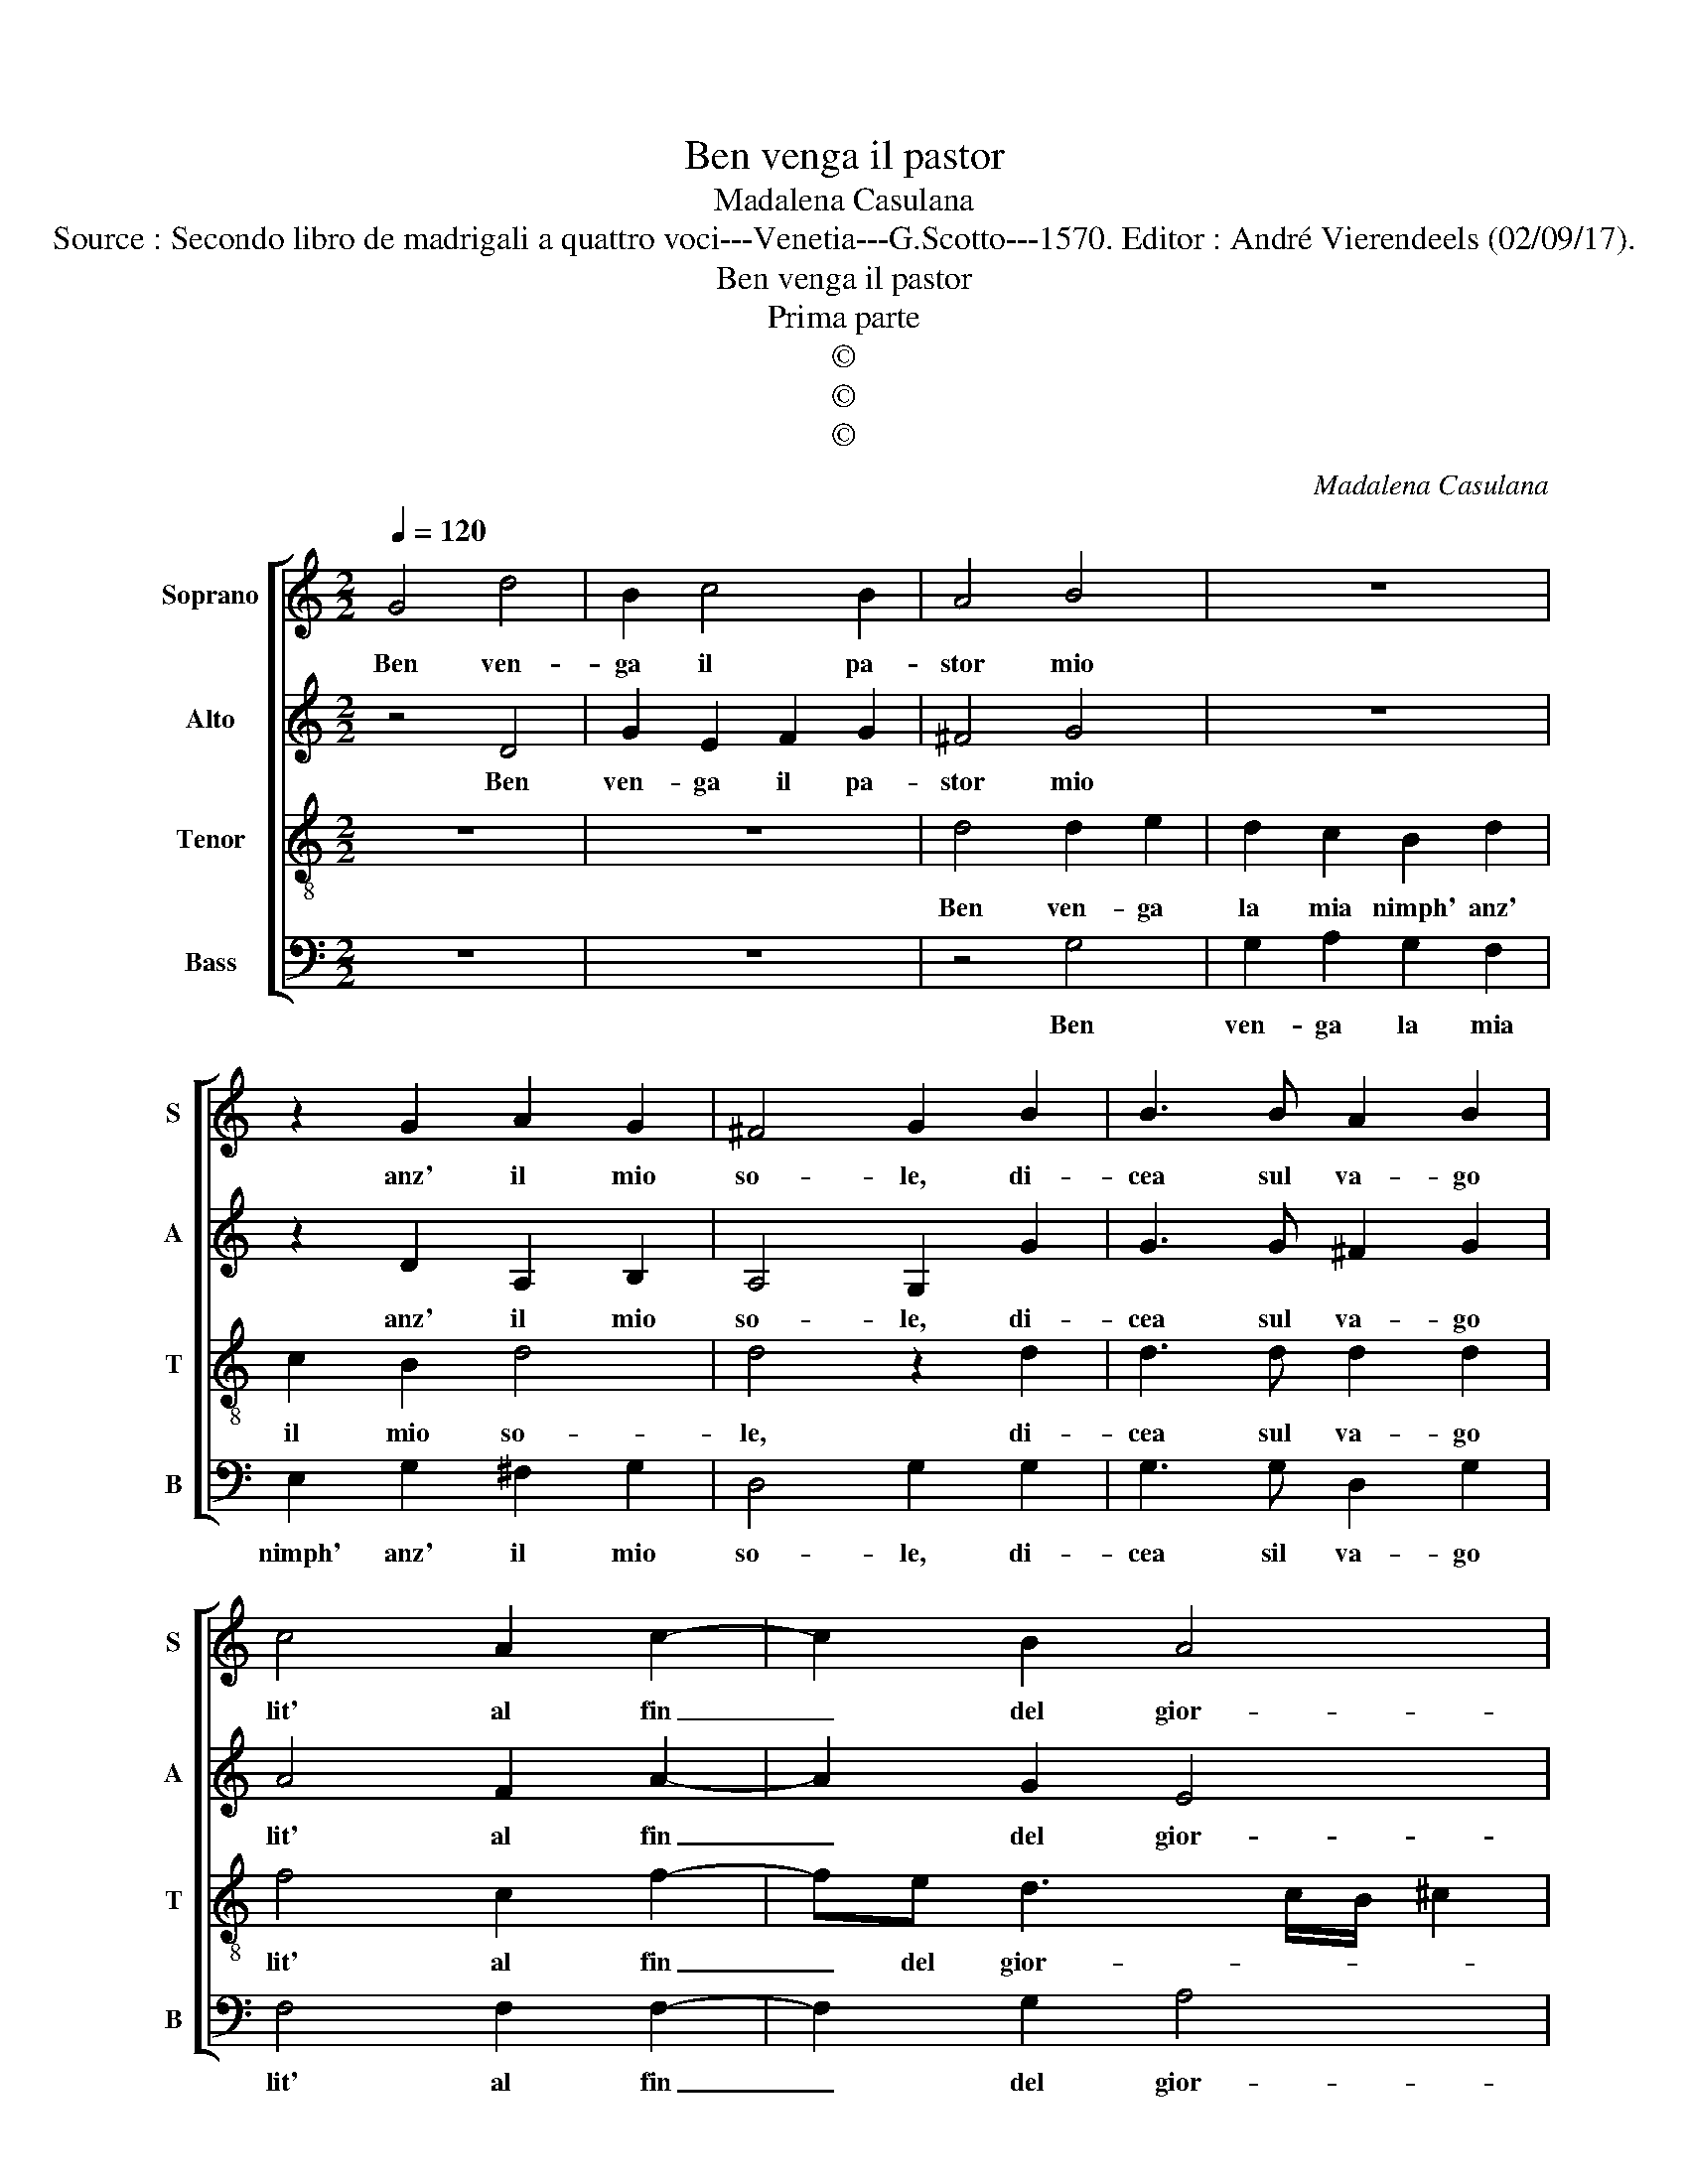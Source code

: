 X:1
T:Ben venga il pastor
T:Madalena Casulana
T:Source : Secondo libro de madrigali a quattro voci---Venetia---G.Scotto---1570. Editor : André Vierendeels (02/09/17).
T:Ben venga il pastor
T:Prima parte
T:©
T:©
T:©
C:Madalena Casulana
Z:©
%%score [ 1 2 3 4 ]
L:1/8
Q:1/4=120
M:2/2
K:C
V:1 treble nm="Soprano" snm="S"
V:2 treble nm="Alto" snm="A"
V:3 treble-8 nm="Tenor" snm="T"
V:4 bass nm="Bass" snm="B"
V:1
 G4 d4 | B2 c4 B2 | A4 B4 | z8 | z2 G2 A2 G2 | ^F4 G2 B2 | B3 B A2 B2 | c4 A2 c2- | c2 B2 A4 | %9
w: Ben ven-|ga il pa-|stor mio||anz' il mio|so- le, di-|cea sul va- go|lit' al fin|_ del gior-|
 A4 d4- | d4 B4 | B4 B2 d2 | ^c4 d4 | z2 d2 e4 | d4 z2 d2- | d2 d2 c3 c | c2 A2 c4 | A2 A2 cBcd | %18
w: no, con|_ so-|a- vi pa-|ro- le,|e me-|ri am-|* bi pie- ni|di de- si-|o, vo- la _ _ _|
 e4 d2 c2- | c2 B2 A4 |[M:3/4] B2 d2 B2 | d2 e3 d | c2 B2 A2 | c2 c4 |[M:2/2] c4 z2 A2 | %25
w: _ van d'o-|* hn'in- tor-|no Lie- ti|scher- zand' i|par- go- lett'|a- mo-|ri, e'in|
 A3 A B2 c2 | A4 G2 G2- | G2 G2 G4 | G8 |] %29
w: su le lab- bia|lor s'u- ni-|* ro'i co-|ri.|
V:2
 z4 D4 | G2 E2 F2 G2 | ^F4 G4 | z8 | z2 D2 A,2 B,2 | A,4 G,2 G2 | G3 G ^F2 G2 | A4 F2 A2- | %8
w: Ben|ven- ga il pa-|stor mio||anz' il mio|so- le, di-|cea sul va- go|lit' al fin|
 A2 G2 E4 | ^F4 A4- | A4 D4 |"^-natural" E4 E2 F2 | E4 A4 | z2 B2 c4 | B4 z2 B2- | B2 A2 A3 A | %16
w: _ del gior-|no, con|_ so-|a- vi pa-|ro- le,|e me-|ri am-|* bi pie- ni|
 G2 F2 G4 | C2 c2 AGAB | c2 BA B2 A2 | A2 G4 ^F2 |[M:3/4] G2 B2 G2 | B2 c3 B | A2 G2 F2 | A2 A4 | %24
w: di de- si-|o, vo- la _ _ _|_ _ _ _ van|d'o- gng'in- tor-|no Lie- ti|scher- zand' i|par- go- lett'|a- mo-|
[M:2/2] A4 z2 F2 | ^F3 F G2 E2 | F4 E2 E2- | E2 E2 D4 | E8 |] %29
w: ri, e'in|su le lab- bia|lor s'u- ni-|* ro'i co-|ri.|
V:3
 z8 | z8 | d4 d2 e2 | d2 c2 B2 d2 | c2 B2 d4 | d4 z2 d2 | d3 d d2 d2 | f4 c2 f2- | fe d3 c/B/ ^c2 | %9
w: ||Ben ven- ga|la mia nimph' anz'|il mio so-|le, di-|cea sul va- go|lit' al fin|_ del gior- * * *|
 d4 ^f4- | f4 g4 | ^g4 g2 a2 | a4 ^f2 f2- | f2 g2 z4 | z4 z2 g2- | g2 f2 f3 f | g2 c2 e4 | %17
w: no, con|_ so-|a- vi pa-|ro- le Li-|* dia|am-|* bi pie- ni|di de- si-|
 f4 z2 f2 | cdef g2 a2 | f2 g2 d4 |[M:3/4] G2 g2 d2 | g2 g3 g | e3 d c2 | f4 e2 |[M:2/2] f4 z2 c2 | %25
w: o, vo-|la _ _ _ _ van|d'o- gn'in- tor-|ni Lie- ti|scher- zand' i|par- go- lett'|a- mo-|ri, e'in|
 d3 d d2 g2 | c2 c2 c4 | c2 c3 B/A/ B2 | c8 |] %29
w: su le lab- bia|lor s'u- ni-|ro'i co- * * *|ri.|
V:4
 z8 | z8 | z4 G,4 | G,2 A,2 G,2 F,2 | E,2 G,2 ^F,2 G,2 | D,4 G,2 G,2 | G,3 G, D,2 G,2 | %7
w: ||Ben|ven- ga la mia|nimph' anz' il mio|so- le, di-|cea sil va- go|
 F,4 F,2 F,2- | F,2 G,2 A,4 | D,4 D,4- | D,4 G,4 | E,4 E,2 D,2 | A,4 D,2 D2- | D2 G,2 z4 | %14
w: lit' al fin|_ del gior-|no, con|_ so-|a- vi pa-|ro- le Li-|* dia|
 z4 z2 G,2- | G,2 D,2 F,3 F, | E,2 F,2 C,4 | F,4 z4 | z8 | z8 |[M:3/4] z2 G,2 G,2 | G,2 C3 G, | %22
w: am-|* bi pie- ni|di de- si-|o,|||Lie- ti|scher- zand' i|
 A,2 E,2 F,2 | F,2 C4 |[M:2/2] F,4 z2 F,2 | D,3 D, G,2 C,2 | F,4 C,2 C,2- | C,2 C,2 G,4 | C,8 |] %29
w: pa- go- lett'|a- mo-|ri e'in|su le lab- bia|lor s'u- ni|_ ro'i co-|ri.|

